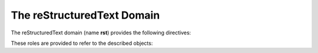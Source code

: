 .. highlight:: rst

===========================
The reStructuredText Domain
===========================

.. versionadded:: 1.0

The reStructuredText domain (name **rst**) provides the following directives:

.. rst:directive:: .. rst:directive:: name

   Describes a reStructuredText directive.
   The *name* can be a single directive name or actual directive syntax
   (`..` prefix and `::` suffix) with arguments that will be rendered differently.
   For example::

      .. rst:directive:: foo

         Foo description.

      .. rst:directive:: .. bar:: baz

         Bar description.

   will be rendered as:

   .. rst:directive:: foo
      :no-contents-entry:
      :no-index-entry:

      Foo description.

   .. rst:directive:: .. bar:: baz
      :no-contents-entry:
      :no-index-entry:

      Bar description.

.. rst:directive:: .. rst:directive:option:: name

   Describes an option for reStructuredText directive.  The *name* can be a single option
   name or option name with arguments which separated with colon (``:``).
   For example::

       .. rst:directive:: toctree

          .. rst:directive:option:: caption: caption of ToC

          .. rst:directive:option:: glob

   will be rendered as:

   .. rst:directive:: toctree
      :no-index:

      .. rst:directive:option:: caption: caption of ToC
         :no-index:

      .. rst:directive:option:: glob
         :no-index:

   .. rubric:: options

   .. rst:directive:option:: type: description of argument
      :type: text

      Describe the type of option value.

      For example::

         .. rst:directive:: toctree

            .. rst:directive:option:: maxdepth
               :type: integer or no value

      .. versionadded:: 2.1

.. rst:directive:: .. rst:role:: name

   Describes a reStructuredText role.  For example::

      .. rst:role:: foo

         Foo description.

   will be rendered as:

   .. rst:role:: foo
      :no-contents-entry:
      :no-index-entry:

      Foo description.

.. _rst-xref-roles:

These roles are provided to refer to the described objects:

.. rst:role:: rst:dir


   Reference directives and directive options. Examples:

   - Use ``:rst:dir:`mydirective``` to reference a directive.
   - Use ``:rst:dir:`mydirective:my-option``` to reference a
     directive option.

.. rst:role:: rst:role

   Reference a role. Example: ``:rst:role:`myrole```.
